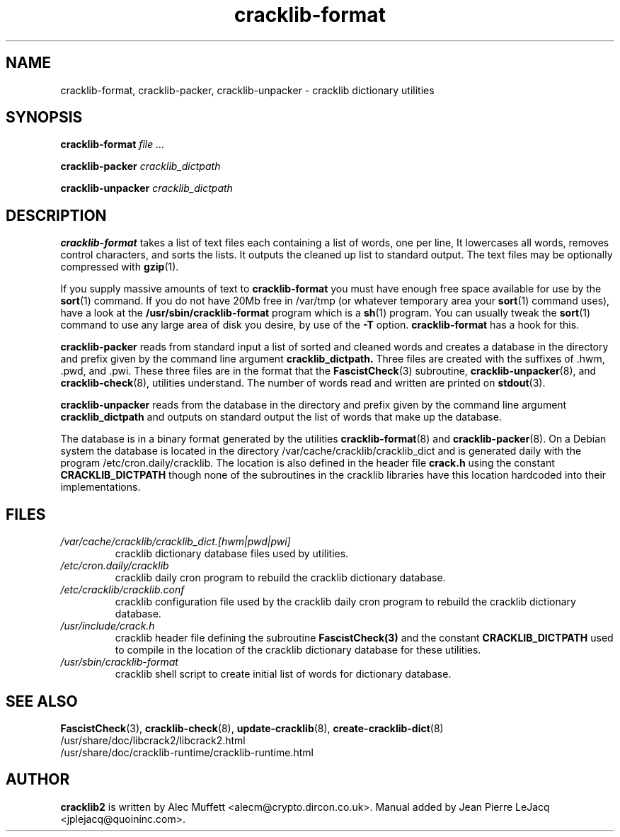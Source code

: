 .\" source:
.\"   /var/cvs/projects/debian/cracklib/debian/dpkg.src/cracklib-runtime.crack_mkdict.8.in,v
.\"
.\" revision:
.\"   @(#) cracklib-runtime.crack_mkdict.8.in,v 1.7 1999/04/02 14:50:43 jplejacq Exp
.\"
.\" copyright:
.\"   Copyright (C) 1998, 1999 Jean Pierre LeJacq <jplejacq@quoininc.com>
.\"
.\"   Distributed under the GNU GENERAL PUBLIC LICENSE.
.\"
.TH cracklib\-format 8 "Sat Jun 21 22:43:12 CEST 2008" "2.7-8.5" "Debian GNU/Linux manual"
.SH NAME
cracklib\-format, cracklib\-packer, cracklib\-unpacker \- cracklib dictionary utilities
.SH SYNOPSIS
.B cracklib\-format
.IR file
.IR ...

.B cracklib\-packer
.IR cracklib_dictpath

.B cracklib\-unpacker
.IR cracklib_dictpath
.SH DESCRIPTION
.B cracklib\-format
takes a list of text files each containing a list of words, one per line, It
lowercases all words, removes control characters, and sorts the lists.  It
outputs the cleaned up list to standard output.  The text files may be
optionally compressed with
.BR gzip (1).

If you supply massive amounts of text to
.B cracklib\-format
you must have enough free space available for use by the
.BR sort (1)
command.  If you do not have 20Mb free in /var/tmp (or whatever
temporary area your
.BR sort (1)
command uses), have a look at the
.B /usr/sbin/cracklib\-format
program which is a
.BR sh (1)
program.  You can usually tweak the
.BR sort (1)
command to use any large area of disk you desire, by use of the
.B \-T
option.
.B cracklib\-format
has a hook for this.

.B cracklib\-packer
reads from standard input a list of sorted and cleaned words and
creates a database in the directory and prefix given by the command
line argument
.B cracklib_dictpath.
Three files are created with the suffixes of .hwm, .pwd, and .pwi.
These three files are in the format that the
.BR FascistCheck (3)
subroutine,
.BR cracklib\-unpacker (8),
and
.BR cracklib\-check (8),
utilities understand.  The number of words read and written are printed on
.BR stdout (3).

.B cracklib\-unpacker
reads from the database in the directory and prefix given by the command
line argument
.B cracklib_dictpath
and outputs on standard output the list of words that make up the
database.

The database is in a binary format generated by the utilities
.BR cracklib\-format (8)
and
.BR cracklib\-packer (8).
On a Debian system the database is located in the directory
/var/cache/cracklib/cracklib_dict and is generated daily with the program
/etc/cron.daily/cracklib.  The location is also defined in the
header file
.B crack.h
using the constant
.B CRACKLIB_DICTPATH
though none of the subroutines in the cracklib libraries have this
location hardcoded into their implementations.

.SH FILES
.TP
.I /var/cache/cracklib/cracklib_dict.[hwm|pwd|pwi]
cracklib dictionary database files used by utilities.
.TP
.I /etc/cron.daily/cracklib
cracklib daily cron program to rebuild the cracklib dictionary database.
.TP
.I /etc/cracklib/cracklib.conf
cracklib configuration file used by the cracklib daily cron program to
rebuild the cracklib dictionary database.
.TP
.I /usr/include/crack.h
cracklib header file defining the subroutine
.BR FascistCheck(3)
and the constant
.B CRACKLIB_DICTPATH
used to compile in the location of the cracklib dictionary database for
these utilities.
.TP
.I /usr/sbin/cracklib\-format
cracklib shell script to create initial list of words for dictionary
database.
.SH SEE ALSO
.BR FascistCheck (3),
.BR cracklib\-check (8),
.BR update\-cracklib (8),
.BR create\-cracklib\-dict (8)
.br
/usr/share/doc/libcrack2/libcrack2.html
.br
/usr/share/doc/cracklib-runtime/cracklib-runtime.html
.SH AUTHOR
.B cracklib2
is written by Alec Muffett <alecm@crypto.dircon.co.uk>. Manual added
by Jean Pierre LeJacq <jplejacq@quoininc.com>.
